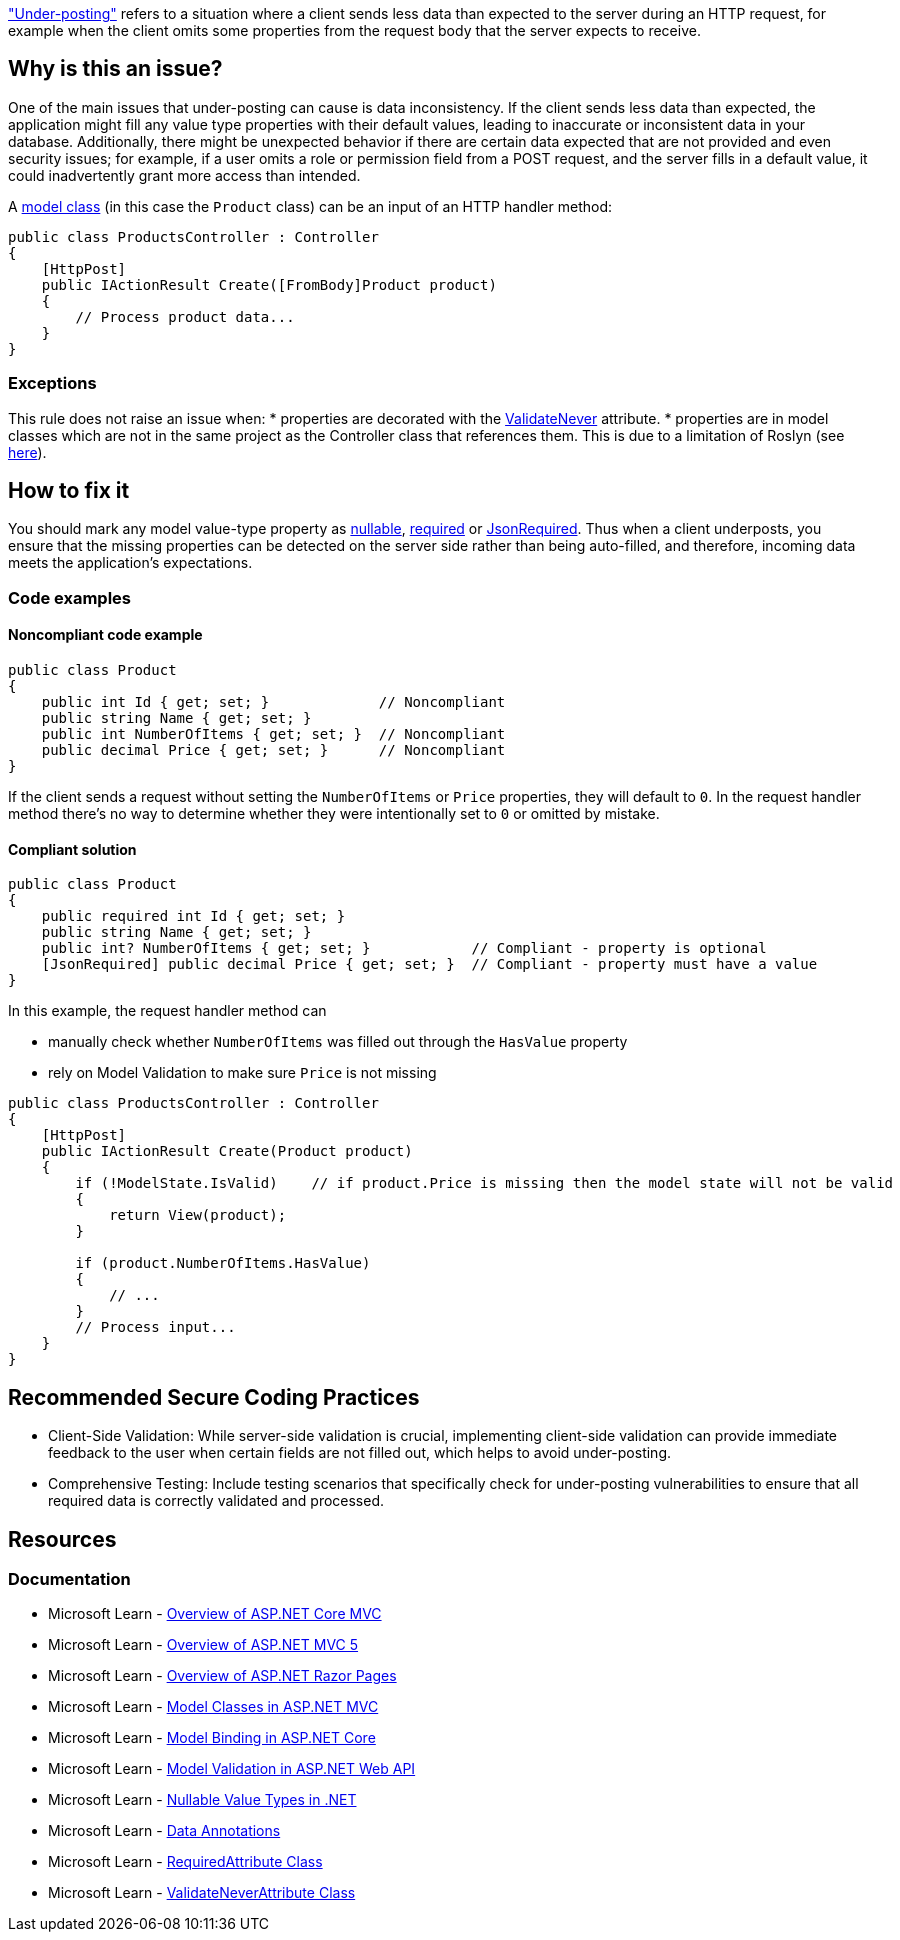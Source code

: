 https://learn.microsoft.com/en-us/aspnet/web-api/overview/formats-and-model-binding/model-validation-in-aspnet-web-api#data-annotations["Under-posting"] refers to a situation where a client sends less data than expected to the server during an HTTP request, for example when the client omits some properties from the request body that the server expects to receive.

== Why is this an issue?

One of the main issues that under-posting can cause is data inconsistency. If the client sends less data than expected, the application might fill any value type properties with their default values, leading to inaccurate or inconsistent data in your database. Additionally, there might be unexpected behavior if there are certain data expected that are not provided and even security issues; for example, if a user omits a role or permission field from a POST request, and the server fills in a default value, it could inadvertently grant more access than intended.

A https://learn.microsoft.com/en-us/aspnet/core/tutorials/first-mvc-app/adding-model[model class] (in this case the `Product` class) can be an input of an HTTP handler method:

[source,csharp]
----
public class ProductsController : Controller
{
    [HttpPost]
    public IActionResult Create([FromBody]Product product)
    {
        // Process product data...
    }
}
----

=== Exceptions
This rule does not raise an issue when:
* properties are decorated with the https://learn.microsoft.com/en-us/dotnet/api/microsoft.aspnetcore.mvc.modelbinding.validation.validateneverattribute[ValidateNever] attribute.
* properties are in model classes which are not in the same project as the Controller class that references them. This is due to a limitation of Roslyn (see https://github.com/SonarSource/sonar-dotnet/issues/9243[here]).

== How to fix it

You should mark any model value-type property as https://learn.microsoft.com/en-us/dotnet/csharp/language-reference/builtin-types/nullable-value-types[nullable], https://learn.microsoft.com/en-us/dotnet/csharp/language-reference/keywords/required[required] or https://learn.microsoft.com/en-us/dotnet/api/system.text.json.serialization.jsonrequiredattribute[JsonRequired]. Thus when a client underposts, you ensure that the missing properties can be detected on the server side rather than being auto-filled, and therefore, incoming data meets the application's expectations.

=== Code examples

==== Noncompliant code example

[source,csharp,diff-id=1,diff-type=noncompliant]
----
public class Product
{
    public int Id { get; set; }             // Noncompliant
    public string Name { get; set; }
    public int NumberOfItems { get; set; }  // Noncompliant
    public decimal Price { get; set; }      // Noncompliant
}
----

If the client sends a request without setting the `NumberOfItems` or `Price` properties, they will default to `0`.
In the request handler method there's no way to determine whether they were intentionally set to `0` or omitted by mistake.

==== Compliant solution

[source,csharp,diff-id=1,diff-type=compliant]
----
public class Product
{
    public required int Id { get; set; }
    public string Name { get; set; }
    public int? NumberOfItems { get; set; }            // Compliant - property is optional
    [JsonRequired] public decimal Price { get; set; }  // Compliant - property must have a value
}
----

In this example, the request handler method can

* manually check whether `NumberOfItems` was filled out through the `HasValue` property
* rely on Model Validation to make sure `Price` is not missing

[source,csharp]
----
public class ProductsController : Controller
{
    [HttpPost]
    public IActionResult Create(Product product)
    {
        if (!ModelState.IsValid)    // if product.Price is missing then the model state will not be valid
        {
            return View(product);
        }

        if (product.NumberOfItems.HasValue)
        {
            // ...
        }
        // Process input...
    }
}
----

== Recommended Secure Coding Practices

* Client-Side Validation: While server-side validation is crucial, implementing client-side validation can provide immediate feedback to the user when certain fields are not filled out, which helps to avoid under-posting.
* Comprehensive Testing: Include testing scenarios that specifically check for under-posting vulnerabilities to ensure that all required data is correctly validated and processed.

== Resources

=== Documentation

* Microsoft Learn - https://learn.microsoft.com/en-us/aspnet/core/mvc/overview[Overview of ASP.NET Core MVC]
* Microsoft Learn - https://learn.microsoft.com/en-us/aspnet/mvc/overview/getting-started/introduction/getting-started[Overview of ASP.NET MVC 5]
* Microsoft Learn - https://learn.microsoft.com/en-us/aspnet/core/razor-pages[Overview of ASP.NET Razor Pages]
* Microsoft Learn - https://learn.microsoft.com/en-us/aspnet/core/tutorials/first-mvc-app/adding-model[Model Classes in ASP.NET MVC]
* Microsoft Learn - https://learn.microsoft.com/en-us/aspnet/core/mvc/models/model-binding[Model Binding in ASP.NET Core]
* Microsoft Learn - https://learn.microsoft.com/en-us/aspnet/web-api/overview/formats-and-model-binding/model-validation-in-aspnet-web-api[Model Validation in ASP.NET Web API]
* Microsoft Learn - https://learn.microsoft.com/en-us/dotnet/csharp/language-reference/builtin-types/nullable-value-types[Nullable Value Types in .NET]
* Microsoft Learn - https://learn.microsoft.com/en-us/aspnet/web-api/overview/formats-and-model-binding/model-validation-in-aspnet-web-api#data-annotations[Data Annotations]
* Microsoft Learn - https://learn.microsoft.com/en-us/dotnet/api/microsoft.aspnetcore.mvc.routing.httpmethodattribute[RequiredAttribute Class]
* Microsoft Learn - https://learn.microsoft.com/en-us/dotnet/api/microsoft.aspnetcore.mvc.modelbinding.validation.validateneverattribute[ValidateNeverAttribute Class]

ifdef::env-github,rspecator-view[]

'''
== Implementation Specification
(visible only on this page)

=== Message

Property used as input in a controller action should be nullable or annotated with the Required attribute to avoid under-posting.

=== Highlighting

* Primary location: The property declaration

=== Implementation Details

A class is considered a model class, and must be checked for value type properties if it's an input to an HTTP handler:

* ASP.NET Core MVC Controller: a method inside a ControllerBase subclass (or a class decorated with the Controller attribute) that's marked with the HttpGet/HttpPost/etc. attribute
* ASP.NET Core Web API ApiController: a method named Get/Post/etc. inside a class marked with ApiController attribute

Only properties of value type need to be checked in these classes. Fields don't participate in Model Binding.

endif::env-github,rspecator-view[]